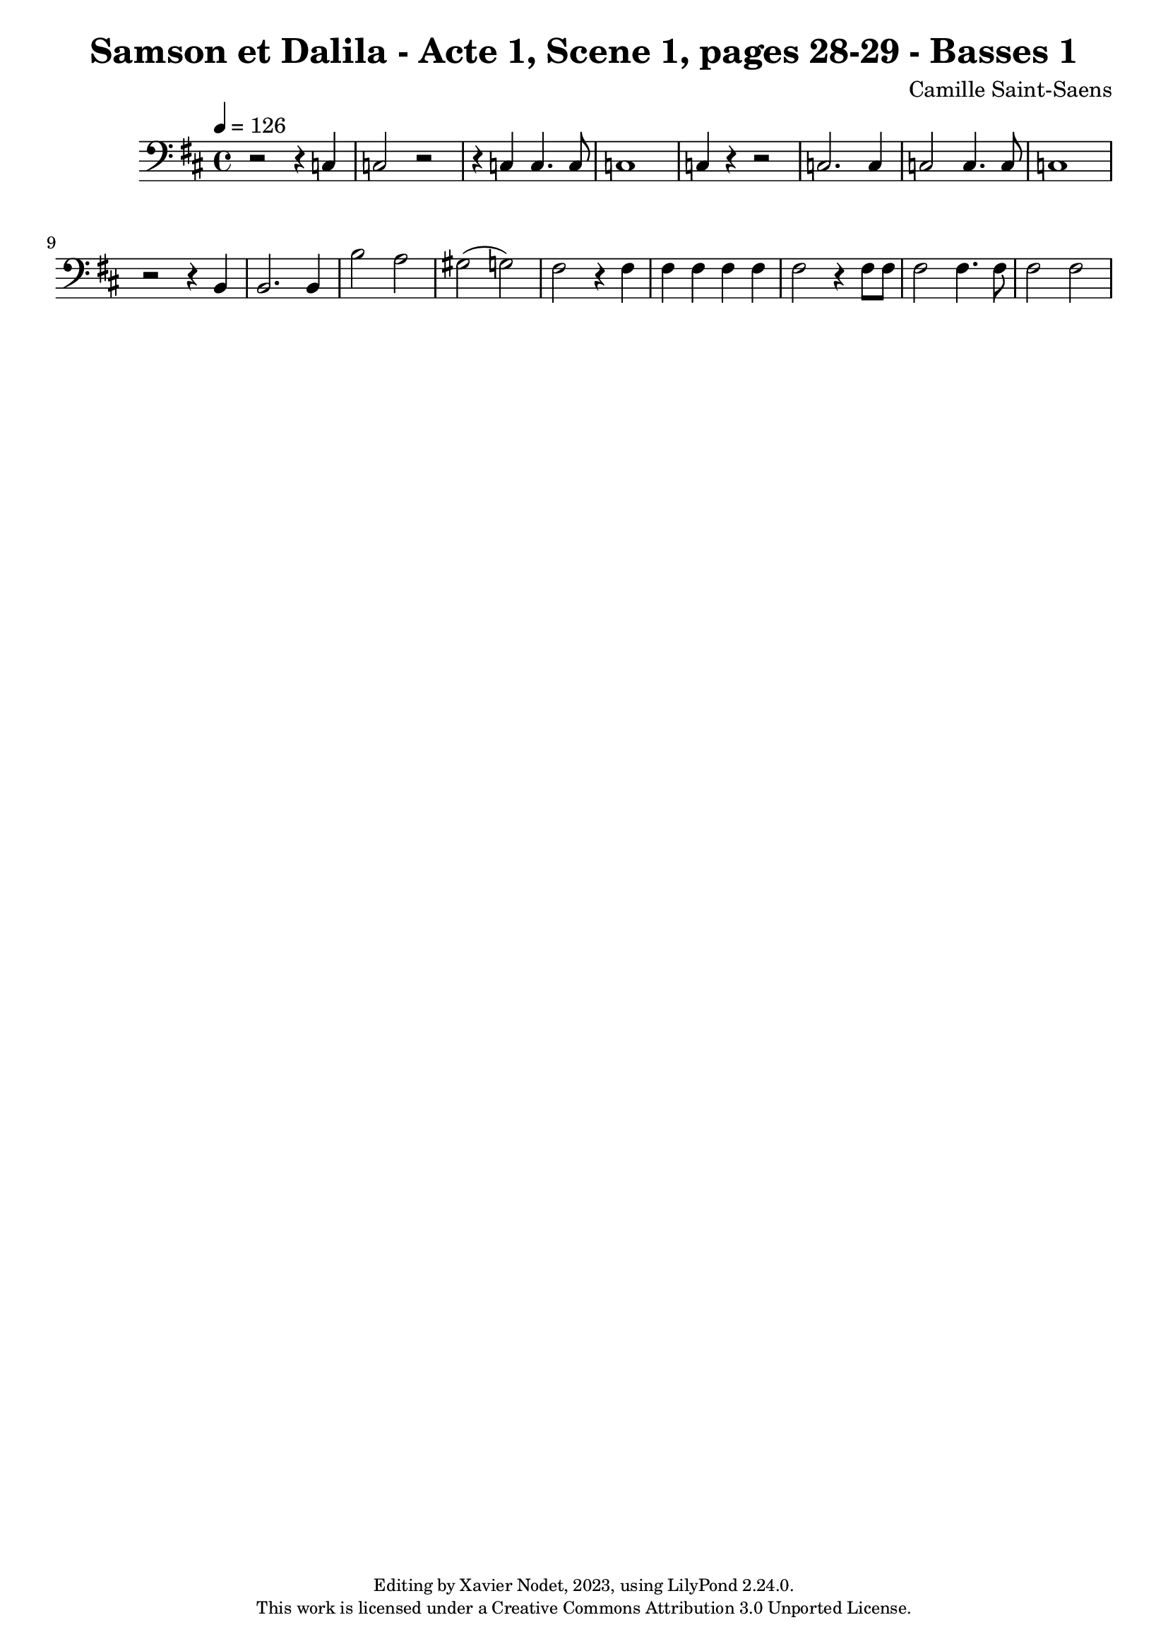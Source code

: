 \version "2.24.0"

\header {
  title = "Samson et Dalila - Acte 1, Scene 1, pages 28-29 - Basses 1"
  composer = "Camille Saint-Saens"
  copyright = \markup {
      \fontsize #-2
      \center-column {
         "Editing by Xavier Nodet, 2023, using LilyPond 2.24.0."
         "This work is licensed under a Creative Commons Attribution 3.0 Unported License."
      }
  }
  tagline = ""
}

basses = \relative c {
  \clef bass
  \key d \major
  \time 4/4
  \tempo 4 = 126

  % Page 28
  r2 r4 c4 | 2 r2 | r4 4 4. 8 | 1 | 4 r4 r2 |
  2. 4 | 2 4. 8 | 1 | r2 r4 b4 | 2. 4 |

  % Page 29
  b'2 a | gis( g) | fis2 r4 4 | 4 4 4 4 |
  2 r4 8 8 | 2 4. 8 | 2 2 |

}

\score{
  <<
    \new Voice = "Basses 1" {
      \basses
    }
  >>
  \layout { }
  \midi { }
}
